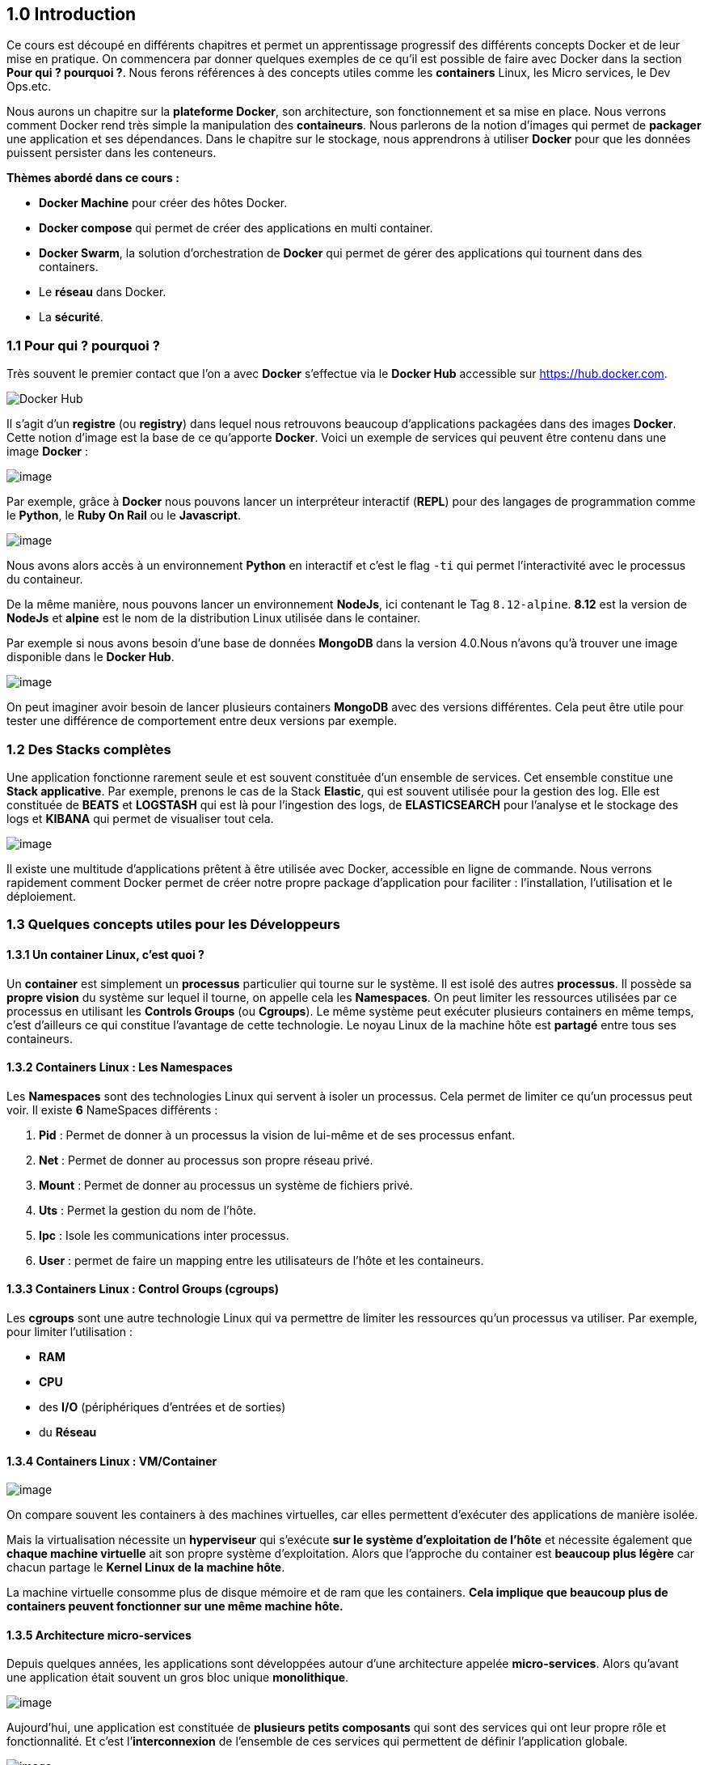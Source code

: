 == 1.0 Introduction

Ce cours est découpé en différents chapitres et permet un apprentissage
progressif des différents concepts Docker et de leur mise en pratique.
On commencera par donner quelques exemples de ce qu’il est possible de
faire avec Docker dans la section *Pour qui ? pourquoi ?*. Nous ferons
références à des concepts utiles comme les *containers* Linux, les Micro
services, le Dev Ops.etc.

Nous aurons un chapitre sur la *plateforme Docker*, son architecture,
son fonctionnement et sa mise en place. Nous verrons comment Docker rend
très simple la manipulation des *containeurs*. Nous parlerons de la
notion d’images qui permet de *packager* une application et ses
dépendances. Dans le chapitre sur le stockage, nous apprendrons à
utiliser *Docker* pour que les données puissent persister dans les
conteneurs.

*Thèmes abordé dans ce cours :*

* *Docker Machine* pour créer des hôtes Docker.
* *Docker compose* qui permet de créer des applications en multi
container.
* *Docker Swarm*, la solution d’orchestration de *Docker* qui permet de
gérer des applications qui tournent dans des containers.
* Le *réseau* dans Docker.
* La *sécurité*.

=== 1.1 Pour qui ? pourquoi ?

Très souvent le premier contact que l’on a avec *Docker* s’effectue via
le *Docker Hub* accessible sur https://hub.docker.com.

image:img/docker/image64.png[Docker Hub]

Il s’agit d’un *registre* (ou *registry*) dans lequel nous retrouvons
beaucoup d’applications packagées dans des images *Docker*. Cette notion
d’image est la base de ce qu’apporte *Docker*. Voici un exemple de
services qui peuvent être contenu dans une image *Docker* :

image:img/docker/image66.png[image]

Par exemple, grâce à *Docker* nous pouvons lancer un interpréteur
interactif (*REPL*) pour des langages de programmation comme le
*Python*, le *Ruby On Rail* ou le *Javascript*.

image:img/docker/image65.png[image]

Nous avons alors accès à un environnement *Python* en interactif et
c’est le flag `-ti` qui permet l’interactivité avec le processus du
containeur.

De la même manière, nous pouvons lancer un environnement *NodeJs*, ici
contenant le Tag `8.12-alpine`. *8.12* est la version de *NodeJs* et
*alpine* est le nom de la distribution Linux utilisée dans le container.

Par exemple si nous avons besoin d’une base de données *MongoDB* dans la
version 4.0.Nous n’avons qu’à trouver une image disponible dans le
*Docker Hub*.

image:img/docker/image68.png[image]

On peut imaginer avoir besoin de lancer plusieurs containers *MongoDB*
avec des versions différentes. Cela peut être utile pour tester une
différence de comportement entre deux versions par exemple.

=== 1.2 Des Stacks complètes

Une application fonctionne rarement seule et est souvent constituée d’un
ensemble de services. Cet ensemble constitue une *Stack applicative*.
Par exemple, prenons le cas de la Stack *Elastic*, qui est souvent
utilisée pour la gestion des log. Elle est constituée de *BEATS* et
*LOGSTASH* qui est là pour l’ingestion des logs, de *ELASTICSEARCH* pour
l’analyse et le stockage des logs et *KIBANA* qui permet de visualiser
tout cela.

image:img/docker/image67.png[image]

Il existe une multitude d’applications prêtent à être utilisée avec
Docker, accessible en ligne de commande. Nous verrons rapidement comment
Docker permet de créer notre propre package d’application pour faciliter
: l’installation, l’utilisation et le déploiement.

=== 1.3 Quelques concepts utiles pour les Développeurs

==== 1.3.1 Un container Linux, c’est quoi ?

Un *container* est simplement un *processus* particulier qui tourne sur
le système. Il est isolé des autres *processus*. Il possède sa *propre
vision* du système sur lequel il tourne, on appelle cela les
*Namespaces*. On peut limiter les ressources utilisées par ce processus
en utilisant les *Controls Groups* (ou *Cgroups*). Le même système peut
exécuter plusieurs containers en même temps, c’est d’ailleurs ce qui
constitue l’avantage de cette technologie. Le noyau Linux de la machine
hôte est *partagé* entre tous ses containeurs.

==== 1.3.2 Containers Linux : Les Namespaces

Les *Namespaces* sont des technologies Linux qui servent à isoler un
processus. Cela permet de limiter ce qu’un processus peut voir. Il
existe *6* NameSpaces différents :

. *Pid* : Permet de donner à un processus la vision de lui-même et de
ses processus enfant.
. *Net* : Permet de donner au processus son propre réseau privé.
. *Mount* : Permet de donner au processus un système de fichiers privé.
. *Uts* : Permet la gestion du nom de l’hôte.
. *Ipc* : Isole les communications inter processus.
. *User* : permet de faire un mapping entre les utilisateurs de l’hôte
et les containeurs.

==== 1.3.3 Containers Linux : Control Groups (cgroups)

Les *cgroups* sont une autre technologie Linux qui va permettre de
limiter les ressources qu’un processus va utiliser. Par exemple, pour
limiter l’utilisation :

* *RAM*
* *CPU*
* des *I/O* (périphériques d’entrées et de sorties)
* du *Réseau*

==== 1.3.4 Containers Linux : VM/Container

image:img/docker/image70.png[image]

On compare souvent les containers à des machines virtuelles, car elles
permettent d’exécuter des applications de manière isolée.

Mais la virtualisation nécessite un *hyperviseur* qui s’exécute *sur le
système d’exploitation de l’hôte* et nécessite également que *chaque
machine virtuelle* ait son propre système d’exploitation. Alors que
l’approche du container est *beaucoup plus légère* car chacun partage le
*Kernel Linux de la machine hôte*.

La machine virtuelle consomme plus de disque mémoire et de ram que les
containers. *Cela implique que beaucoup plus de containers peuvent
fonctionner sur une même machine hôte.*

==== 1.3.5 Architecture micro-services

Depuis quelques années, les applications sont développées autour d’une
architecture appelée *micro-services*. Alors qu’avant une application
était souvent un gros bloc unique *monolithique*.

image:img/docker/image69.png[image]

Aujourd’hui, une application est constituée de *plusieurs petits
composants* qui sont des services qui ont leur propre rôle et
fonctionnalité. Et c’est l’*interconnexion* de l’ensemble de ces
services qui permettent de définir l’application globale.

image:img/docker/image73.png[image]

Dans une *application monolithique*, si l’on veut que plusieurs
instances de l’application soient déployées il faut créer plusieurs
machines virtuelles contenant l’application dans son entièreté.

image:img/docker/image32.png[image]

Alors que dans le contexte d’une application micro-services chaque
service peut être déployé indépendamment des autres services, nous avons
plusieurs machines virtuelles sur lesquelles les services des
différentes applications sont dispatchées.

*Exemple d’architecture micro-services : l’application UBER*

image:img/docker/image72.png[image]

Chaque processus métier est isolé dans un service :

* *Paiement*
* *Notification*
* *Facturation*

_Avantages de l’architecture micro-services_ :

* *Découpage* de l’application en *processus* (services) indépendants.
* Chacun a sa propre *responsabilité métier*.
* *Equipe dédiée* pour chaque service.
* Plus de *liberté* de choix de langage.
* *Mise à jour*.
* Containers très adaptés pour les micro-services.

_Inconvénients_ :

* Nécessite des interfaces bien définies.
* Focus sur les tests d’intégration.
* Déplace la complexité dans l’orchestration de l’application globale.
(Docker SWARM ou Kubernetes).

*APPLICATION CLOUD NATIVE*

On entend de plus en plus parler d’applications *Cloud Native* définies
par plusieurs critères :

* Applications qui suivent une architecture *microservices*.
* Utilisant la *technologie des containers*.
* L’orchestration est faite *dynamiquement*.

Il existe une branche de la *Linux Foundation* : la *CNCF* ( *C* loud
*N* ative *C* omputing *F* oundation ) qui porte de nombreux projets
*Cloud Native* comme :

* *Kubernetes*
* *Prometheus*
* *Fluentd*
+
link:www.cncf.io[Site de la cncf]

==== 1.3.5 Questionnaire de synthèse

____
. *Quels sont les éléments permettant la création d'un container sous
Linux ?*
* Le kernel Linux et le système de fichiers.
* Les namespaces et les control groups.
* Les control groups et le système de fichiers.
. *Les cgroups permettent :*
* De limiter la vision d'un processus
* De limiter les ressources que peux utiliser un processus
* D’isoler le système de fichiers d'un processus
* De faire un chroot
. *Un container c'est*
* Une mini machine virtuelle
* Un répertoire sur le système de fichiers
* Un processus qui tourne de manière isolée des autres processus
* Une technologie créée par Docker
____
